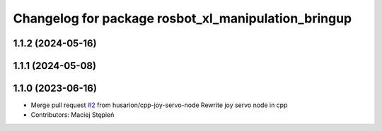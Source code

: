 ^^^^^^^^^^^^^^^^^^^^^^^^^^^^^^^^^^^^^^^^^^^^^^^^^^^^
Changelog for package rosbot_xl_manipulation_bringup
^^^^^^^^^^^^^^^^^^^^^^^^^^^^^^^^^^^^^^^^^^^^^^^^^^^^

1.1.2 (2024-05-16)
------------------

1.1.1 (2024-05-08)
------------------

1.1.0 (2023-06-16)
------------------
* Merge pull request `#2 <https://github.com/husarion/rosbot_xl_manipulation_ros/issues/2>`_ from husarion/cpp-joy-servo-node
  Rewrite joy servo node in cpp
* Contributors: Maciej Stępień
